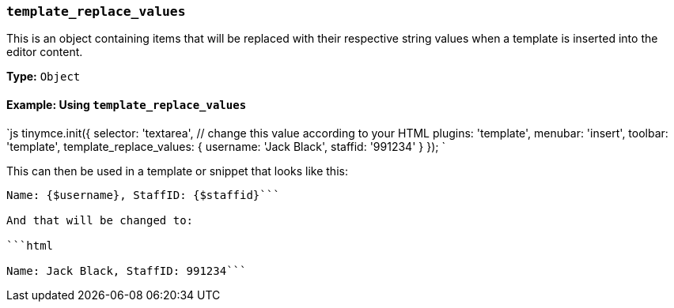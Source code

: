 === `template_replace_values`

This is an object containing items that will be replaced with their respective string values when a template is inserted into the editor content.

*Type:* `Object`

==== Example: Using `template_replace_values`

`js
tinymce.init({
  selector: 'textarea',  // change this value according to your HTML
  plugins: 'template',
  menubar: 'insert',
  toolbar: 'template',
  template_replace_values: {
    username: 'Jack Black',
    staffid: '991234'
  }
});
`

This can then be used in a template or snippet that looks like this:

```html

Name: {$username}, StaffID: {$staffid}```

And that will be changed to:

```html

Name: Jack Black, StaffID: 991234```
